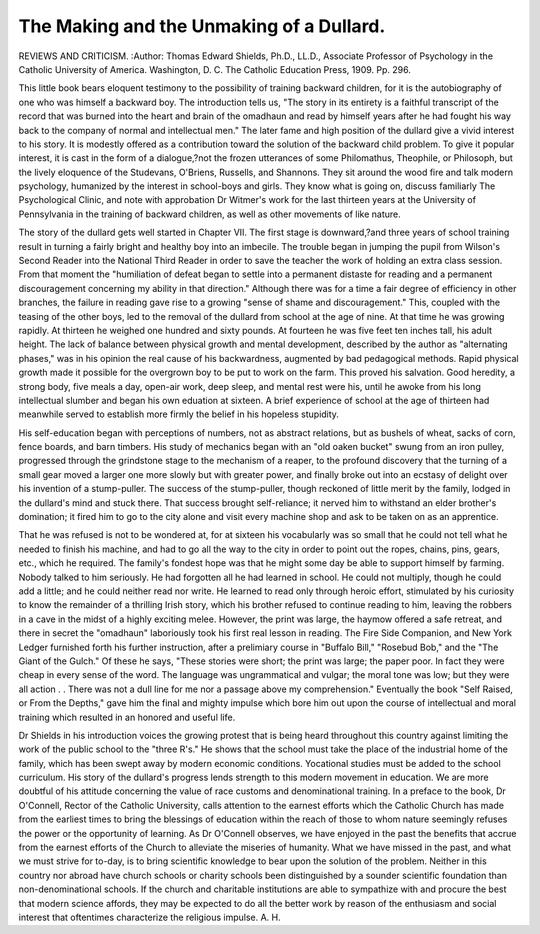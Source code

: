 The Making and the Unmaking of a Dullard.
========================================

REVIEWS AND CRITICISM.
:Author:  Thomas Edward
Shields, Ph.D., LL.D., Associate Professor of Psychology in the
Catholic University of America. Washington, D. C. The Catholic Education Press, 1909. Pp. 296.

This little book bears eloquent testimony to the possibility of
training backward children, for it is the autobiography of one who
was himself a backward boy. The introduction tells us, "The story in
its entirety is a faithful transcript of the record that was burned
into the heart and brain of the omadhaun and read by himself years
after he had fought his way back to the company of normal and intellectual men." The later fame and high position of the dullard give
a vivid interest to his story. It is modestly offered as a contribution
toward the solution of the backward child problem. To give it popular
interest, it is cast in the form of a dialogue,?not the frozen utterances of some Philomathus, Theophile, or Philosoph, but the lively
eloquence of the Studevans, O'Briens, Russells, and Shannons. They
sit around the wood fire and talk modern psychology, humanized by
the interest in school-boys and girls. They know what is going on,
discuss familiarly The Psychological Clinic, and note with approbation
Dr Witmer's work for the last thirteen years at the University of
Pennsylvania in the training of backward children, as well as other
movements of like nature.

The story of the dullard gets well started in Chapter VII. The
first stage is downward,?and three years of school training result in
turning a fairly bright and healthy boy into an imbecile. The trouble
began in jumping the pupil from Wilson's Second Reader into the
National Third Reader in order to save the teacher the work of
holding an extra class session. From that moment the "humiliation
of defeat began to settle into a permanent distaste for reading and a
permanent discouragement concerning my ability in that direction."
Although there was for a time a fair degree of efficiency in other
branches, the failure in reading gave rise to a growing "sense of shame
and discouragement." This, coupled with the teasing of the other
boys, led to the removal of the dullard from school at the age of nine.
At that time he was growing rapidly. At thirteen he weighed one
hundred and sixty pounds. At fourteen he was five feet ten inches
tall, his adult height. The lack of balance between physical growth
and mental development, described by the author as "alternating
phases," was in his opinion the real cause of his backwardness, augmented by bad pedagogical methods.
Rapid physical growth made it possible for the overgrown boy to
be put to work on the farm. This proved his salvation. Good heredity, a strong body, five meals a day, open-air work, deep sleep, and
mental rest were his, until he awoke from his long intellectual
slumber and began his own eduation at sixteen. A brief experience of
school at the age of thirteen had meanwhile served to establish more
firmly the belief in his hopeless stupidity.

His self-education began with perceptions of numbers, not as
abstract relations, but as bushels of wheat, sacks of corn, fence boards,
and barn timbers. His study of mechanics began with an "old oaken
bucket" swung from an iron pulley, progressed through the grindstone stage to the mechanism of a reaper, to the profound discovery
that the turning of a small gear moved a larger one more slowly but
with greater power, and finally broke out into an ecstasy of delight
over his invention of a stump-puller. The success of the stump-puller,
though reckoned of little merit by the family, lodged in the dullard's
mind and stuck there. That success brought self-reliance; it nerved
him to withstand an elder brother's domination; it fired him to go
to the city alone and visit every machine shop and ask to be taken on
as an apprentice.

That he was refused is not to be wondered at, for at sixteen his
vocabularly was so small that he could not tell what he needed to
finish his machine, and had to go all the way to the city in order to
point out the ropes, chains, pins, gears, etc., which he required. The
family's fondest hope was that he might some day be able to support
himself by farming. Nobody talked to him seriously. He had forgotten all he had learned in school. He could not multiply, though
he could add a little; and he could neither read nor write.
He learned to read only through heroic effort, stimulated by his
curiosity to know the remainder of a thrilling Irish story, which his
brother refused to continue reading to him, leaving the robbers in a
cave in the midst of a highly exciting melee. However, the print was
large, the haymow offered a safe retreat, and there in secret the
"omadhaun" laboriously took his first real lesson in reading. The
Fire Side Companion, and New York Ledger furnished forth his further instruction, after a prelimiary course in "Buffalo Bill," "Rosebud
Bob," and the "The Giant of the Gulch." Of these he says, "These
stories were short; the print was large; the paper poor. In fact they
were cheap in every sense of the word. The language was ungrammatical and vulgar; the moral tone was low; but they were all action
. . There was not a dull line for me nor a passage above my comprehension." Eventually the book "Self Raised, or From the Depths,"
gave him the final and mighty impulse which bore him out upon the
course of intellectual and moral training which resulted in an honored
and useful life.

Dr Shields in his introduction voices the growing protest that
is being heard throughout this country against limiting the work of
the public school to the "three R's." He shows that the school must
take the place of the industrial home of the family, which has been
swept away by modern economic conditions. Yocational studies
must be added to the school curriculum. His story of the dullard's
progress lends strength to this modern movement in education. We
are more doubtful of his attitude concerning the value of race customs
and denominational training. In a preface to the book, Dr O'Connell, Rector of the Catholic University, calls attention to the earnest
efforts which the Catholic Church has made from the earliest times
to bring the blessings of education within the reach of those to whom
nature seemingly refuses the power or the opportunity of learning.
As Dr O'Connell observes, we have enjoyed in the past the benefits
that accrue from the earnest efforts of the Church to alleviate the
miseries of humanity. What we have missed in the past, and what
we must strive for to-day, is to bring scientific knowledge to bear upon
the solution of the problem. Neither in this country nor abroad have
church schools or charity schools been distinguished by a sounder scientific foundation than non-denominational schools. If the church and
charitable institutions are able to sympathize with and procure the
best that modern science affords, they may be expected to do all the
better work by reason of the enthusiasm and social interest that oftentimes characterize the religious impulse.
A. H.
